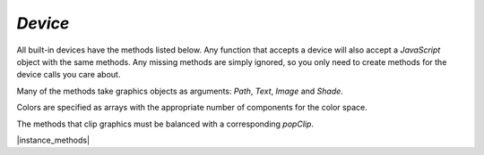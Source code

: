 .. _mutool_object_device:

.. _mutool_run_js_api_device:


`Device`
------------------

All built-in devices have the methods listed below. Any function that accepts a device will also accept a :title:`JavaScript` object with the same methods. Any missing methods are simply ignored, so you only need to create methods for the device calls you care about.

Many of the methods take graphics objects as arguments: `Path`, `Text`, `Image` and `Shade`.

Colors are specified as arrays with the appropriate number of components for the color space.

The methods that clip graphics must be balanced with a corresponding `popClip`.




|instance_methods|

.. method:: fillPath(path, evenOdd, transform, colorspace, color, alpha, colorParams)


    Fill a path.

    :arg path: `Path` object.
    :arg evenOdd: The `even odd rule`_ to use.
    :arg transform: `[a,b,c,d,e,f]`. The transform :ref:`matrix<mutool_run_js_api_matrix>`.
    :arg colorspace: The :ref:`ColorSpace<mutool_run_javascript_api_colorspace>`.
    :arg color: The :ref:`color value<mutool_run_js_api_colors>`.
    :arg alpha: The :ref:`alpha value<mutool_run_js_api_alpha>`.
    :arg colorParams: The :ref:`color parameters object<mutool_run_js_api_color_params>`.


    |example_tag|

    .. code-block:: javascript

        device.fillPath(path, false, mupdf.Matrix.identity, mupdf.ColorSpace.DeviceRGB, [1,0,0], true);


.. method:: strokePath(path, stroke, transform, colorspace, color, alpha, colorParams)


    Stroke a path.

    :arg path: `Path` object.
    :arg stroke: `StrokeState` The :ref:`stroke state object<mutool_object_stroke_state>`.
    :arg transform: `[a,b,c,d,e,f]`. The transform :ref:`matrix<mutool_run_js_api_matrix>`.
    :arg colorspace: The :ref:`ColorSpace<mutool_run_javascript_api_colorspace>`.
    :arg color: The :ref:`color value<mutool_run_js_api_colors>`.
    :arg alpha: The :ref:`alpha value<mutool_run_js_api_alpha>`.
    :arg colorParams: The :ref:`color parameters object<mutool_run_js_api_color_params>`.

    |example_tag|

    .. code-block:: javascript

        device.strokePath(path,
                          {dashes:[5,10], lineWidth:3, lineCap:'Round'},
                          mupdf.Matrix.identity,
                          mupdf.ColorSpace.DeviceRGB,
                          [0,1,0],
                          0.5);



.. method:: clipPath(path, evenOdd, transform)


    Clip a path.

    :arg path: `Path` object.
    :arg evenOdd: The `even odd rule`_ to use.
    :arg transform: `[a,b,c,d,e,f]`. The transform :ref:`matrix<mutool_run_js_api_matrix>`.


    |example_tag|

    .. code-block:: javascript

        device.clipPath(path, true, mupdf.Matrix.identity);



.. method:: clipStrokePath(path, stroke, transform)


    Clip & stroke a path.

    :arg path: `Path` object.
    :arg stroke: `StrokeState` The :ref:`stroke state object<mutool_object_stroke_state>`.
    :arg transform: `[a,b,c,d,e,f]`. The transform :ref:`matrix<mutool_run_js_api_matrix>`.

    |example_tag|

    .. code-block:: javascript

        device.clipStrokePath(path, true, mupdf.Matrix.identity);




.. method:: fillText(text, transform, colorspace, color, alpha, colorParams)


    Fill a text object.

    :arg text: `Text` object.
    :arg transform: `[a,b,c,d,e,f]`. The transform :ref:`matrix<mutool_run_js_api_matrix>`.
    :arg colorspace: The :ref:`ColorSpace<mutool_run_javascript_api_colorspace>`.
    :arg color: The :ref:`color value<mutool_run_js_api_colors>`.
    :arg alpha: The :ref:`alpha value<mutool_run_js_api_alpha>`.
    :arg colorParams: The :ref:`color parameters object<mutool_run_js_api_color_params>`.

    |example_tag|

    .. code-block:: javascript

        device.fillText(text, mupdf.Matrix.identity, mupdf.ColorSpace.DeviceRGB, [1,0,0], 1);

.. method:: strokeText(text, stroke, transform, colorspace, color, alpha, colorParams)


    Stroke a text object.

    :arg text: `Text` object.
    :arg stroke: `StrokeState` The :ref:`stroke state object<mutool_object_stroke_state>`.
    :arg transform: `[a,b,c,d,e,f]`. The transform :ref:`matrix<mutool_run_js_api_matrix>`.
    :arg colorspace: The :ref:`ColorSpace<mutool_run_javascript_api_colorspace>`.
    :arg color: The :ref:`color value<mutool_run_js_api_colors>`.
    :arg alpha: The :ref:`alpha value<mutool_run_js_api_alpha>`.
    :arg colorParams: The :ref:`color parameters object<mutool_run_js_api_color_params>`.

    |example_tag|

    .. code-block:: javascript

        device.strokeText(text,
                          {dashes:[5,10], lineWidth:3, lineCap:'Round'},
                          mupdf.Matrix.identity, mupdf.ColorSpace.DeviceRGB,
                          [1,0,0],
                          1);


.. method:: clipText(text, transform)


    Clip a text object.

    :arg text: `Text` object.
    :arg transform: `[a,b,c,d,e,f]`. The transform :ref:`matrix<mutool_run_js_api_matrix>`.

    |example_tag|

    .. code-block:: javascript

        device.clipText(text, mupdf.Matrix.identity);


.. method:: clipStrokeText(text, stroke, transform)


    Clip & stroke a text object.

    :arg text: `Text` object.
    :arg stroke: `StrokeState` The :ref:`stroke state object<mutool_object_stroke_state>`.
    :arg transform: `[a,b,c,d,e,f]`. The transform :ref:`matrix<mutool_run_js_api_matrix>`.

    |example_tag|

    .. code-block:: javascript

        device.clipStrokeText(text, {dashes:[5,10], lineWidth:3, lineCap:'Round'},  mupdf.Matrix.identity);



.. method:: ignoreText(text, transform)


    Invisible text that can be searched but should not be visible, such as for overlaying a scanned OCR image.

    :arg text: `Text` object.
    :arg transform: `[a,b,c,d,e,f]`. The transform :ref:`matrix<mutool_run_js_api_matrix>`.

    |example_tag|

    .. code-block:: javascript

        device.ignoreText(text, mupdf.Matrix.identity);



.. method:: fillShade(shade, transform, alpha, colorParams)

    Fill a shade (a.k.a. gradient).

    .. note::

        The details of gradient fills are not exposed to :title:`JavaScript` yet.


    :arg shade: The gradient.
    :arg transform: `[a,b,c,d,e,f]`. The transform :ref:`matrix<mutool_run_js_api_matrix>`.
    :arg alpha: The :ref:`alpha value<mutool_run_js_api_alpha>`.
    :arg colorParams: The :ref:`color parameters object<mutool_run_js_api_color_params>`.


    |example_tag|

    .. code-block:: javascript

        device.fillShade(shade, mupdf.Matrix.identity, true, {overPrinting:true});



.. method:: fillImage(image, transform, alpha, colorParams)


    Draw an image. An image always fills a unit rectangle `[0,0,1,1]`, so must be transformed to be placed and drawn at the appropriate size.

    :arg image: `Image` object.
    :arg transform: `[a,b,c,d,e,f]`. The transform :ref:`matrix<mutool_run_js_api_matrix>`.
    :arg alpha: The :ref:`alpha value<mutool_run_js_api_alpha>`.
    :arg colorParams: The :ref:`color parameters object<mutool_run_js_api_color_params>`.


    |example_tag|

    .. code-block:: javascript

        device.fillImage(image, mupdf.Matrix.identity, false, {overPrinting:true});



.. method:: fillImageMask(image, transform, colorspace, color, alpha, colorParams)


    An image mask is an image without color. Fill with the color where the image is opaque.

    :arg image: `Image` object.
    :arg transform: `[a,b,c,d,e,f]`. The transform :ref:`matrix<mutool_run_js_api_matrix>`.
    :arg colorspace: The :ref:`ColorSpace<mutool_run_javascript_api_colorspace>`.
    :arg color: The :ref:`color value<mutool_run_js_api_colors>`.
    :arg alpha: The :ref:`alpha value<mutool_run_js_api_alpha>`.
    :arg colorParams: The :ref:`color parameters object<mutool_run_js_api_color_params>`.


    |example_tag|

    .. code-block:: javascript

        device.fillImageMask(image, mupdf.Matrix.identity, mupdf.ColorSpace.DeviceRGB, 0xff00ff, true, {});



.. method:: clipImageMask(image, transform)


    Clip graphics using the image to mask the areas to be drawn.

    :arg image: `Image` object.
    :arg transform: `[a,b,c,d,e,f]`. The transform :ref:`matrix<mutool_run_js_api_matrix>`.


    |example_tag|

    .. code-block:: javascript

        device.clipImageMask(image, mupdf.Matrix.identity);


.. method:: popClip()

    Pop the clip mask installed by the last clipping operation.

    |example_tag|

    .. code-block:: javascript

        device.popClip();


.. method:: beginMask(area, luminosity, backdropColorspace, backdropColor, backdropAlpha, colorParams)


    Create a soft mask. Any drawing commands between `beginMask` and `endMask` are grouped and used as a clip mask.

    :arg area: `Path` Mask area.
    :arg luminosity: `Boolean` If luminosity is *true*, the mask is derived from the luminosity (grayscale value) of the graphics drawn; otherwise the color is ignored completely and the mask is derived from the alpha of the group.
    :arg backdropColorspace: The :ref:`ColorSpace<mutool_run_javascript_api_colorspace>`.
    :arg backdropColor: The :ref:`color value<mutool_run_js_api_colors>`.
    :arg backdropAlpha: The  :ref:`alpha value<mutool_run_js_api_alpha>`.
    :arg colorParams: The :ref:`color parameters object<mutool_run_js_api_color_params>`.


    |example_tag|

    .. code-block:: javascript

        device.beginMask(path, true, mupdf.ColorSpace.DeviceRGB, 0xff00ff, false, {});



.. method:: endMask()

    Ends the mask.

    |example_tag|

    .. code-block:: javascript

        device.endMask();



.. method:: beginGroup(area, colorspace, isolated, knockout, blendmode, alpha)


    Push/pop a transparency blending group. See the PDF reference for details on `isolated` and `knockout`.

    :arg area: `[ulx,uly,lrx,lry]` :ref:`Rectangle<mutool_run_js_api_rectangle>`. The blend area.
    :arg colorspace: :ref:`ColorSpace<mutool_run_javascript_api_colorspace>`.
    :arg isolated: `Boolean`.
    :arg knockout: `Boolean`.
    :arg blendmode: Blendmode is one of the standard :title:`PDF` blend modes: "Normal", "Multiply", "Screen", etc.
    :arg alpha: The :ref:`alpha value<mutool_run_js_api_alpha>`.


    .. image:: images/isolated-and-knockout.png
       :align: center
       :scale: 50%


    |example_tag|

    .. code-block:: javascript

        device.beginGroup([0,0,100,100], mupdf.ColorSpace.DeviceRGB, true, true, "Multiply", 0.5);



.. method:: endGroup()

    Ends the blending group.

    |example_tag|

    .. code-block:: javascript

        device.endGroup();


.. method:: beginTile(areaRect, viewRect, xStep, yStep, transform, id)

    Draw a tiling pattern. Any drawing commands between `beginTile` and `endTile` are grouped and then repeated across the whole page. Apply a clip mask to restrict the pattern to the desired shape.

    :arg areaRect: `[ulx,uly,lrx,lry]` :ref:`Rectangle<mutool_run_js_api_rectangle>`.
    :arg viewRect: `[ulx,uly,lrx,lry]` :ref:`Rectangle<mutool_run_js_api_rectangle>`.
    :arg xStep: `Integer` representing `x` step.
    :arg yStep: `Integer` representing `y` step.
    :arg transform: `[a,b,c,d,e,f]`. The transform :ref:`matrix<mutool_run_js_api_matrix>`.
    :arg id: `Integer` The purpose of `id` is to allow for efficient caching of rendered tiles. If `id` is `0`, then no caching is performed. If it is non-zero, then it assumed to uniquely identify this tile.


    |example_tag|

    .. code-block:: javascript

        device.beginTile([0,0,100,100], [100,100,200,200], 10, 10, mupdf.Matrix.identity, 0);


.. method:: endTile()

    Ends the tiling pattern.

    |example_tag|

    .. code-block:: javascript

        device.endTile();


.. method:: beginLayer(tag)

    Begin a marked-content layer with the given tag.

    :arg tag: `String`.

    |example_tag|

    .. code-block:: javascript

        device.beginLayer("my tag");


.. method:: endLayer()

    End a marked-content layer.

    |example_tag|

    .. code-block:: javascript

        device.endLayer();


.. method:: renderFlags(set, clear)

    |mutool_tag_wasm_soon|

    Set/clear device rendering flags. Both set and clear are arrays where each element is a flag name:

    `"mask"`, `"color"`, `"uncacheable"`, `"fillcolor-undefined"`, `"strokecolor-undefined"`, `"startcap-undefined"`,
    `"dashcap-undefined"`, `"endcap-undefined"`, `"linejoin-undefined"`, `"miterlimit-undefined"`,
    `"linewidth-undefined"`, `"bbox-defined"`, or `"gridfit-as-tiled"`.

    :arg set: `[]`.
    :arg clear: `[]`.

    |example_tag|

    .. code-block:: javascript

        device.renderFlags(["mask","startcap-undefined"], []);

    .. TODO(tor): TypeError: device.renderFlags is not a function


.. method:: setDefaultColorSpaces(defaults)

    |mutool_tag_wasm_soon|

    Change the set of default colorspaces for the device. See the :ref:`DefaultColorSpaces<mutool_object_default_color_spaces>` object.

    :arg defaults: `Object`.


    |example_tag|

    .. code-block:: javascript


    .. TODO(tor): Ask Tor, how to create a default color space object.


.. method:: beginStructure(standard, raw, uid)

    |mutool_tag_wasm_soon|

    Begin a standard structure element, the raw tag name and a unique identifier.

    :arg standard: `String`. One of the standard :title:`PDF` structure names: "Document", "Part", "BlockQuote", etc.
    :arg raw: `String`. The tag name.
    :arg uid: `Integer`. A unique identifier.

    |example_tag|

    .. code-block:: javascript

        device.beginStructure("Document", "my_tag_name", 123);

    .. TODO(tor): TypeError: device.beginStructure is not a function


.. method:: endStructure()

    |mutool_tag_wasm_soon|

    End a standard structure element.

    |example_tag|

    .. code-block:: javascript

        device.endStructure();


    .. TODO(tor): TypeError: device.endStructure is not a function


.. method:: beginMetatext(type, text)

    |mutool_tag_wasm_soon|

    Begin meta text information.

    :arg type: `String`. The type (either of `"ActualText"`, `"Alt"`, `"Abbreviation"`, or `"Title"`)
    :arg text: `String`. The text value.


    |example_tag|

    .. code-block:: javascript

        device.beginMetatext("Title", "My title");


    .. TODO(tor): WASM: TypeError: device.beginMetatext is not a function


.. method:: endMetatext()

    |mutool_tag_wasm_soon|

    End meta text information.

    |example_tag|

    .. code-block:: javascript

        device.endMetatext();


    .. TODO(tor): WASM: TypeError: device.endMetatext is not a function


.. method:: close()

    Tell the device that we are done, and flush any pending output. Ensure that no items are left on the stack before closing.


    |example_tag|

    .. code-block:: javascript

        device.close();



.. External links:

.. _even odd rule: https://en.wikipedia.org/wiki/Even–odd_rule
